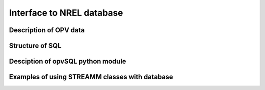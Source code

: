 .. _db_interface:


*********************************************
Interface to NREL database
*********************************************

Description of OPV data
=======================================


Structure of SQL 
=======================================


Desciption of opvSQL python module
======================================================


Examples of using STREAMM classes with database
======================================================
